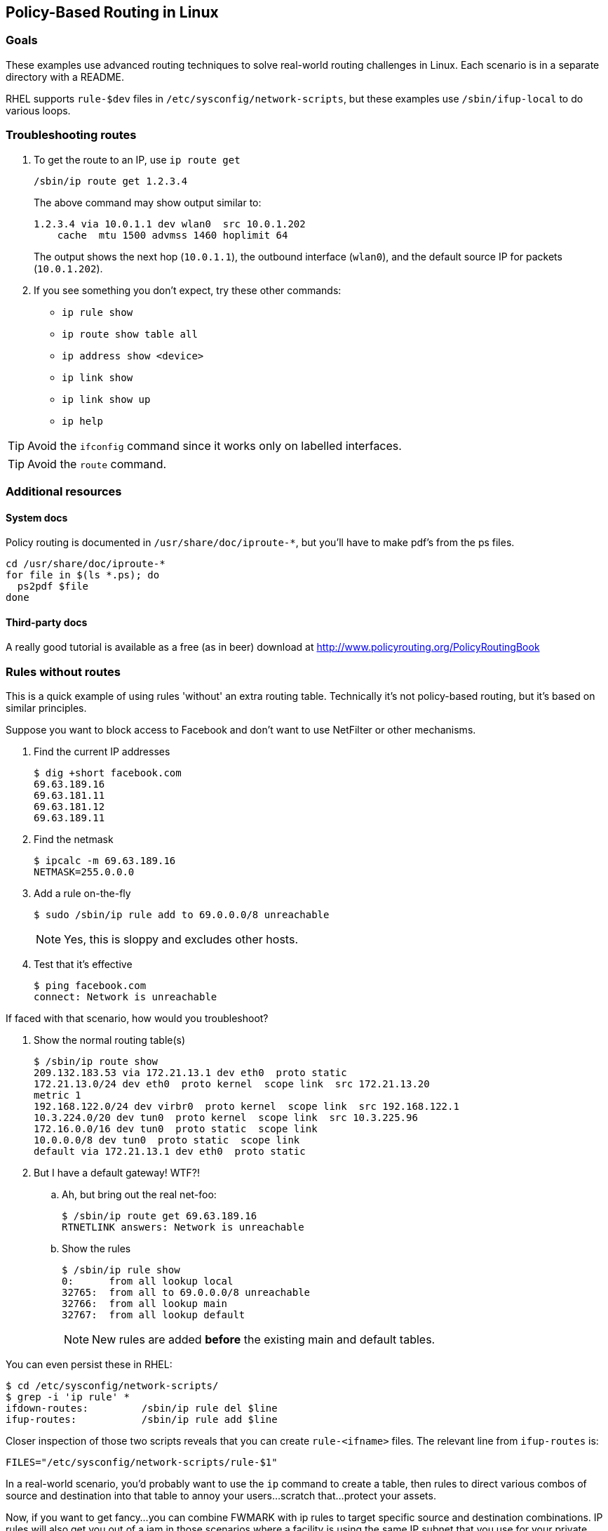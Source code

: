 == Policy-Based Routing in Linux ==

=== Goals ===

These examples use advanced routing techniques
to solve real-world routing challenges in Linux.
Each scenario is in a separate directory with a README.

RHEL supports `rule-$dev` files in 
`/etc/sysconfig/network-scripts`, but these examples
use `/sbin/ifup-local` to do various loops.

=== Troubleshooting routes ===

. To get the route to an IP, use `ip route get`
+
----
/sbin/ip route get 1.2.3.4
----
+
The above command may show output similar to:
+
----
1.2.3.4 via 10.0.1.1 dev wlan0  src 10.0.1.202 
    cache  mtu 1500 advmss 1460 hoplimit 64
----
+
The output shows the next hop (`10.0.1.1`), the
outbound interface (`wlan0`), and the default source IP
for packets (`10.0.1.202`).

. If you see something you don't expect, 
try these other commands:
+
* `ip rule show`
* `ip route show table all`
* `ip address show <device>`
* `ip link show`
* `ip link show up`
* `ip help`

TIP: Avoid the `ifconfig` command since it works only
on labelled interfaces.

TIP: Avoid the `route` command.

=== Additional resources ===

==== System docs ====

Policy routing is documented in `/usr/share/doc/iproute-*`, but you'll
have to make pdf's from the ps files.

----
cd /usr/share/doc/iproute-*
for file in $(ls *.ps); do
  ps2pdf $file
done
----

==== Third-party docs ====

A really good tutorial is available
as a free (as in beer) download at 
http://www.policyrouting.org/PolicyRoutingBook[]

=== Rules without routes ===

This is a quick example of using rules 'without'
an extra routing table. Technically it's not
policy-based routing, but it's based on similar principles.

Suppose you want to block access to Facebook
and don't want to use NetFilter or other mechanisms.

. Find the current IP addresses
+
----
$ dig +short facebook.com
69.63.189.16
69.63.181.11
69.63.181.12
69.63.189.11
----

. Find the netmask
+
----
$ ipcalc -m 69.63.189.16
NETMASK=255.0.0.0
----

. Add a rule on-the-fly
+
----
$ sudo /sbin/ip rule add to 69.0.0.0/8 unreachable
----
+
NOTE: Yes, this is sloppy and excludes other hosts.

. Test that it's effective
+
----
$ ping facebook.com
connect: Network is unreachable
----


If faced with that scenario, how would you troubleshoot?

. Show the normal routing table(s)
+
----
$ /sbin/ip route show
209.132.183.53 via 172.21.13.1 dev eth0  proto static 
172.21.13.0/24 dev eth0  proto kernel  scope link  src 172.21.13.20
metric 1 
192.168.122.0/24 dev virbr0  proto kernel  scope link  src 192.168.122.1 
10.3.224.0/20 dev tun0  proto kernel  scope link  src 10.3.225.96 
172.16.0.0/16 dev tun0  proto static  scope link 
10.0.0.0/8 dev tun0  proto static  scope link 
default via 172.21.13.1 dev eth0  proto static 
----

. But I have a default gateway! WTF?!
.. Ah, but bring out the real net-foo:
+
----
$ /sbin/ip route get 69.63.189.16
RTNETLINK answers: Network is unreachable
----

.. Show the rules
+
----
$ /sbin/ip rule show
0:	from all lookup local 
32765:	from all to 69.0.0.0/8 unreachable
32766:	from all lookup main 
32767:	from all lookup default 
----
+
NOTE: New rules are added *before* the existing main and default
tables.

You can even persist these in RHEL:

----
$ cd /etc/sysconfig/network-scripts/
$ grep -i 'ip rule' *
ifdown-routes:	       /sbin/ip rule del $line
ifup-routes:	       /sbin/ip rule add $line
----

Closer inspection of those two scripts reveals that you can
create `rule-<ifname>` files. The relevant line from `ifup-routes` is:

----
FILES="/etc/sysconfig/network-scripts/rule-$1"
----

In a real-world scenario, you'd probably want to use the `ip` command
to create a table, then rules to direct various combos of 
source and destination into that table to annoy your users...
scratch that...protect your assets.

Now, if you want to get fancy...you can combine FWMARK with ip rules
to target specific source and destination combinations. IP rules will
also get you out of a jam in those scenarios where a facility
is using the same IP subnet that you use for your private backend network.

